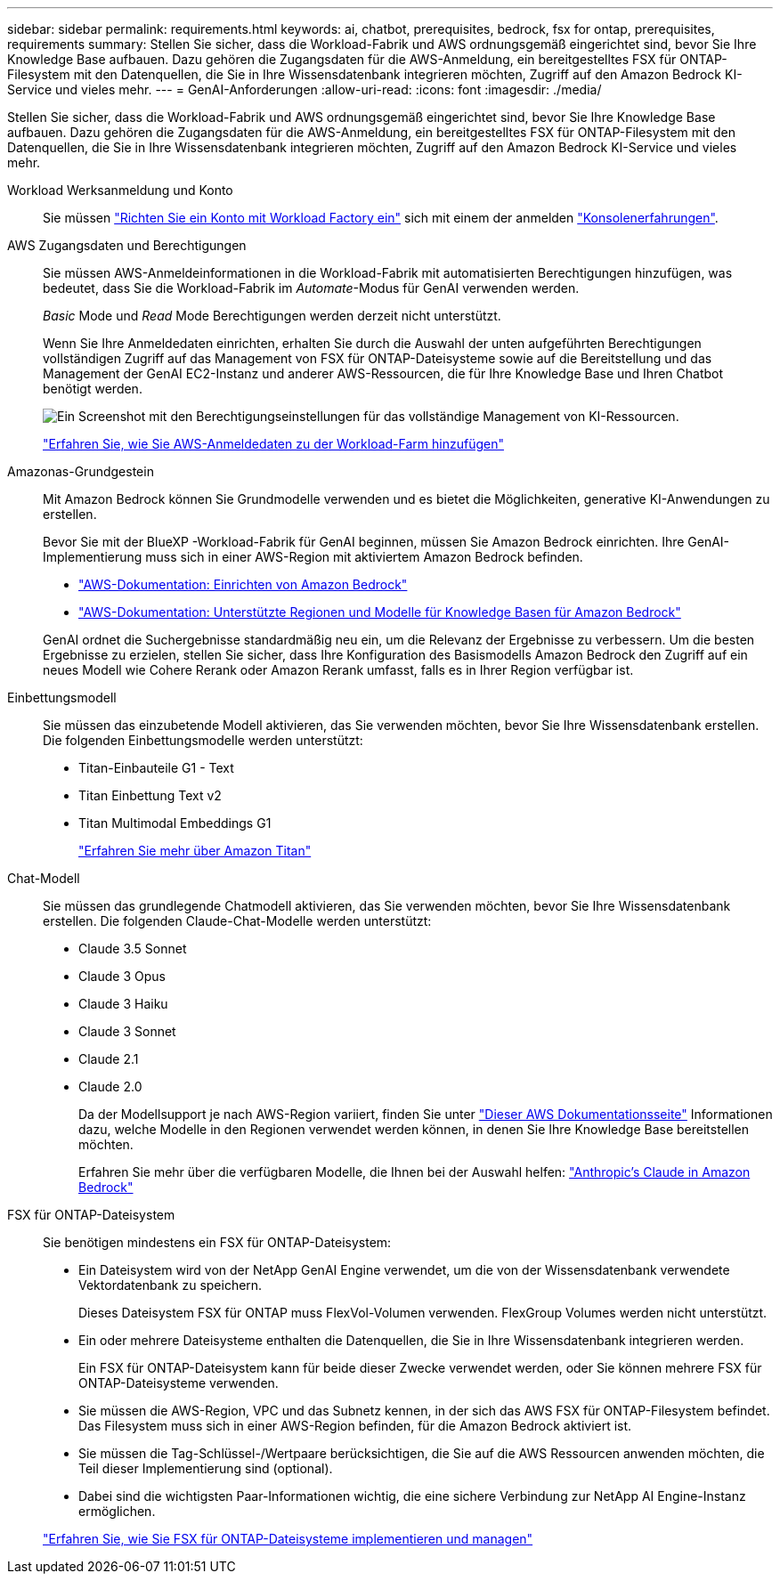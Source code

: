 ---
sidebar: sidebar 
permalink: requirements.html 
keywords: ai, chatbot, prerequisites, bedrock, fsx for ontap, prerequisites, requirements 
summary: Stellen Sie sicher, dass die Workload-Fabrik und AWS ordnungsgemäß eingerichtet sind, bevor Sie Ihre Knowledge Base aufbauen. Dazu gehören die Zugangsdaten für die AWS-Anmeldung, ein bereitgestelltes FSX für ONTAP-Filesystem mit den Datenquellen, die Sie in Ihre Wissensdatenbank integrieren möchten, Zugriff auf den Amazon Bedrock KI-Service und vieles mehr. 
---
= GenAI-Anforderungen
:allow-uri-read: 
:icons: font
:imagesdir: ./media/


[role="lead"]
Stellen Sie sicher, dass die Workload-Fabrik und AWS ordnungsgemäß eingerichtet sind, bevor Sie Ihre Knowledge Base aufbauen. Dazu gehören die Zugangsdaten für die AWS-Anmeldung, ein bereitgestelltes FSX für ONTAP-Filesystem mit den Datenquellen, die Sie in Ihre Wissensdatenbank integrieren möchten, Zugriff auf den Amazon Bedrock KI-Service und vieles mehr.

Workload Werksanmeldung und Konto:: Sie müssen https://docs.netapp.com/us-en/workload-setup-admin/sign-up-saas.html["Richten Sie ein Konto mit Workload Factory ein"^] sich mit einem der anmelden https://docs.netapp.com/us-en/workload-setup-admin/console-experiences.html["Konsolenerfahrungen"^].
AWS Zugangsdaten und Berechtigungen:: Sie müssen AWS-Anmeldeinformationen in die Workload-Fabrik mit automatisierten Berechtigungen hinzufügen, was bedeutet, dass Sie die Workload-Fabrik im _Automate_-Modus für GenAI verwenden werden.
+
--
_Basic_ Mode und _Read_ Mode Berechtigungen werden derzeit nicht unterstützt.

Wenn Sie Ihre Anmeldedaten einrichten, erhalten Sie durch die Auswahl der unten aufgeführten Berechtigungen vollständigen Zugriff auf das Management von FSX für ONTAP-Dateisysteme sowie auf die Bereitstellung und das Management der GenAI EC2-Instanz und anderer AWS-Ressourcen, die für Ihre Knowledge Base und Ihren Chatbot benötigt werden.

image:screenshot-ai-permissions.png["Ein Screenshot mit den Berechtigungseinstellungen für das vollständige Management von KI-Ressourcen."]

https://docs.netapp.com/us-en/workload-setup-admin/add-credentials.html["Erfahren Sie, wie Sie AWS-Anmeldedaten zu der Workload-Farm hinzufügen"^]

--
Amazonas-Grundgestein:: Mit Amazon Bedrock können Sie Grundmodelle verwenden und es bietet die Möglichkeiten, generative KI-Anwendungen zu erstellen.
+
--
Bevor Sie mit der BlueXP -Workload-Fabrik für GenAI beginnen, müssen Sie Amazon Bedrock einrichten. Ihre GenAI-Implementierung muss sich in einer AWS-Region mit aktiviertem Amazon Bedrock befinden.

* https://docs.aws.amazon.com/bedrock/latest/userguide/setting-up.html["AWS-Dokumentation: Einrichten von Amazon Bedrock"^]
* https://docs.aws.amazon.com/bedrock/latest/userguide/knowledge-base-supported.html["AWS-Dokumentation: Unterstützte Regionen und Modelle für Knowledge Basen für Amazon Bedrock"^]


GenAI ordnet die Suchergebnisse standardmäßig neu ein, um die Relevanz der Ergebnisse zu verbessern. Um die besten Ergebnisse zu erzielen, stellen Sie sicher, dass Ihre Konfiguration des Basismodells Amazon Bedrock den Zugriff auf ein neues Modell wie Cohere Rerank oder Amazon Rerank umfasst, falls es in Ihrer Region verfügbar ist.

--
Einbettungsmodell:: Sie müssen das einzubetende Modell aktivieren, das Sie verwenden möchten, bevor Sie Ihre Wissensdatenbank erstellen. Die folgenden Einbettungsmodelle werden unterstützt:
+
--
* Titan-Einbauteile G1 - Text
* Titan Einbettung Text v2
* Titan Multimodal Embeddings G1
+
https://aws.amazon.com/bedrock/titan/["Erfahren Sie mehr über Amazon Titan"^]



--
Chat-Modell:: Sie müssen das grundlegende Chatmodell aktivieren, das Sie verwenden möchten, bevor Sie Ihre Wissensdatenbank erstellen. Die folgenden Claude-Chat-Modelle werden unterstützt:
+
--
* Claude 3.5 Sonnet
* Claude 3 Opus
* Claude 3 Haiku
* Claude 3 Sonnet
* Claude 2.1
* Claude 2.0
+
Da der Modellsupport je nach AWS-Region variiert, finden Sie unter https://docs.aws.amazon.com/bedrock/latest/userguide/models-regions.html["Dieser AWS Dokumentationsseite"^] Informationen dazu, welche Modelle in den Regionen verwendet werden können, in denen Sie Ihre Knowledge Base bereitstellen möchten.

+
Erfahren Sie mehr über die verfügbaren Modelle, die Ihnen bei der Auswahl helfen: https://aws.amazon.com/bedrock/claude/["Anthropic's Claude in Amazon Bedrock"^]



--
FSX für ONTAP-Dateisystem:: Sie benötigen mindestens ein FSX für ONTAP-Dateisystem:
+
--
* Ein Dateisystem wird von der NetApp GenAI Engine verwendet, um die von der Wissensdatenbank verwendete Vektordatenbank zu speichern.
+
Dieses Dateisystem FSX für ONTAP muss FlexVol-Volumen verwenden. FlexGroup Volumes werden nicht unterstützt.

* Ein oder mehrere Dateisysteme enthalten die Datenquellen, die Sie in Ihre Wissensdatenbank integrieren werden.
+
Ein FSX für ONTAP-Dateisystem kann für beide dieser Zwecke verwendet werden, oder Sie können mehrere FSX für ONTAP-Dateisysteme verwenden.

* Sie müssen die AWS-Region, VPC und das Subnetz kennen, in der sich das AWS FSX für ONTAP-Filesystem befindet. Das Filesystem muss sich in einer AWS-Region befinden, für die Amazon Bedrock aktiviert ist.
* Sie müssen die Tag-Schlüssel-/Wertpaare berücksichtigen, die Sie auf die AWS Ressourcen anwenden möchten, die Teil dieser Implementierung sind (optional).
* Dabei sind die wichtigsten Paar-Informationen wichtig, die eine sichere Verbindung zur NetApp AI Engine-Instanz ermöglichen.


https://docs.netapp.com/us-en/workload-fsx-ontap/create-file-system.html["Erfahren Sie, wie Sie FSX für ONTAP-Dateisysteme implementieren und managen"^]

--

